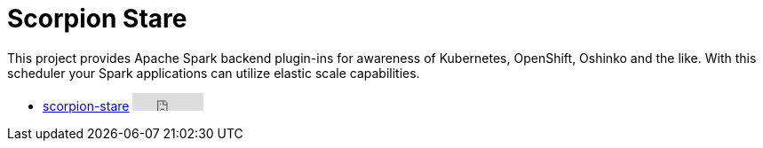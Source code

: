 = Scorpion Stare
:page-labels: Spark, Extension
:page-weight: 100

This project provides Apache Spark backend plugin-ins for awareness of
Kubernetes, OpenShift, Oshinko and the like. With this scheduler your Spark
applications can utilize elastic scale capabilities.

* https://github.com/radanalyticsio/scorpion-stare[scorpion-stare] +++<iframe src="https://ghbtns.com/github-btn.html?user=radanalyticsio&repo=scorpion-stare&type=star&count=true" frameborder="0" scrolling="0" width="80px" height="20px"></iframe>+++
